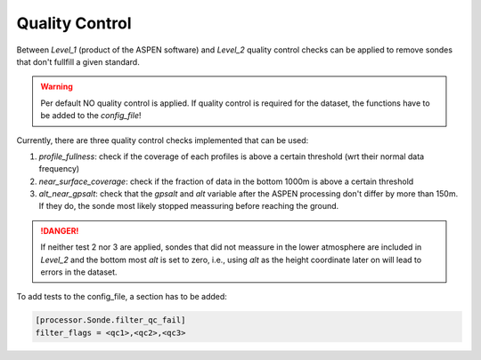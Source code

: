 Quality Control
---------------

Between `Level_1` (product of the ASPEN software) and `Level_2` quality control checks can be applied to
remove sondes that don't fullfill a given standard.

.. warning::

    Per default NO quality control is applied. If quality control is required for the dataset, the functions have to be added to the `config_file`!

Currently, there are three quality control checks implemented that can be used:

1. `profile_fullness`: check if the coverage of each profiles is above a certain threshold (wrt their normal data frequency)
2. `near_surface_coverage`: check if the fraction of data in the bottom 1000m is above a certain threshold
3. `alt_near_gpsalt`: check that the `gpsalt` and `alt` variable after the ASPEN processing don't differ by more than 150m. If they do, the sonde most likely stopped meassuring before reaching the ground.

.. danger::

    If neither test 2 nor 3 are applied, sondes that did not meassure in the lower atmosphere are included in `Level_2` and the
    bottom most `alt` is set to zero, i.e., using `alt` as the height coordinate later on will lead to errors in the dataset.

To add tests to the config_file, a section has to be added:

.. code-block:: bash

    [processor.Sonde.filter_qc_fail]
    filter_flags = <qc1>,<qc2>,<qc3>

